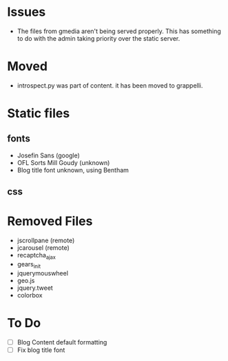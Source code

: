 * Issues
  - The files from gmedia aren't being served properly.
    This has something to do with the admin taking priority over the static server.

* Moved
  - introspect.py was part of content. it has been moved to grappelli.

* Static files
** fonts
   - Josefin Sans (google)
   - OFL Sorts Mill Goudy (unknown)
   - Blog title font unknown, using Bentham
** css 

* Removed Files
  - jscrollpane (remote)
  - jcarousel (remote)
  - recaptcha_ajax
  - gears_init
  - jquerymouswheel
  - geo.js
  - jquery.tweet
  - colorbox
* To Do
 - [ ] Blog Content default formatting
 - [ ] Fix blog title font 

